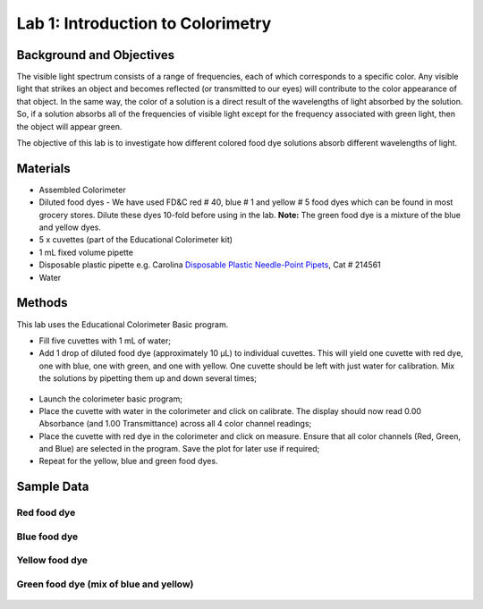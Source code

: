 .. _lab1_label:


Lab 1: Introduction to Colorimetry
=====================================

Background and Objectives
--------------------------

The visible light spectrum consists of a range of frequencies, each of which corresponds to a specific color. Any visible light that strikes an object and becomes reflected (or transmitted to our eyes) will contribute to the color appearance of that object. In the same way, the color of a solution is a direct result of the wavelengths of light absorbed by the solution. So, if a solution absorbs all of the frequencies of visible light except for the frequency associated with green light, then the object will appear green. 

The objective of this lab is to investigate how different colored food dye solutions absorb different wavelengths of light.


Materials
-------------

* Assembled Colorimeter
* Diluted food dyes - We have used FD&C red # 40, blue # 1 and yellow #  5 food dyes which can be found in most grocery stores. Dilute these dyes 10-fold before using in the lab. **Note:** The green food dye is a mixture of the blue and yellow dyes.
* 5 x cuvettes (part of the Educational Colorimeter kit)
* 1 mL fixed volume pipette
* Disposable plastic pipette e.g. Carolina `Disposable Plastic Needle-Point Pipets <http://www.carolina.com/biotechnology-pipets/disposable-plastic-needle-point-pipets/214561.pr?catId=&mCat=&sCat=&ssCat=&question=gel+loading>`_, Cat # 214561 
* Water

Methods
-----------
This lab uses the Educational Colorimeter Basic program. 

* Fill five cuvettes with 1 mL of water;
* Add 1 drop of diluted food dye (approximately 10 µL) to individual cuvettes. This will yield one cuvette with red dye, one with blue, one with green, and one with yellow. One cuvette should be left with just water for calibration. Mix the solutions by pipetting them up and down several times;

.. figure:: lab_2.JPG
   :align:  center

* Launch the colorimeter basic program;
* Place the cuvette with water in the colorimeter and click on calibrate. The display should now read 0.00 Absorbance (and 1.00 Transmittance) across all 4 color channel readings;
* Place the cuvette with red dye in the colorimeter and click on measure. Ensure that all color channels (Red, Green, and Blue) are selected in the program.  Save the plot for later use if required; 
* Repeat for the yellow, blue and green food dyes.


Sample Data 
------------

Red food dye
^^^^^^^^^^^^^^^

.. figure:: lab_3a.png
   :align:  center

Blue food dye
^^^^^^^^^^^^^^^

.. figure:: lab_3c.png
   :align:  center

Yellow food dye
^^^^^^^^^^^^^^^

.. figure:: lab_3d.png
   :align:  center

Green food dye (mix of blue and yellow)
^^^^^^^^^^^^^^^^^^^^^^^^^^^^^^^^^^^^^^^^^^^

.. figure:: lab_3b.png
   :align:  center




